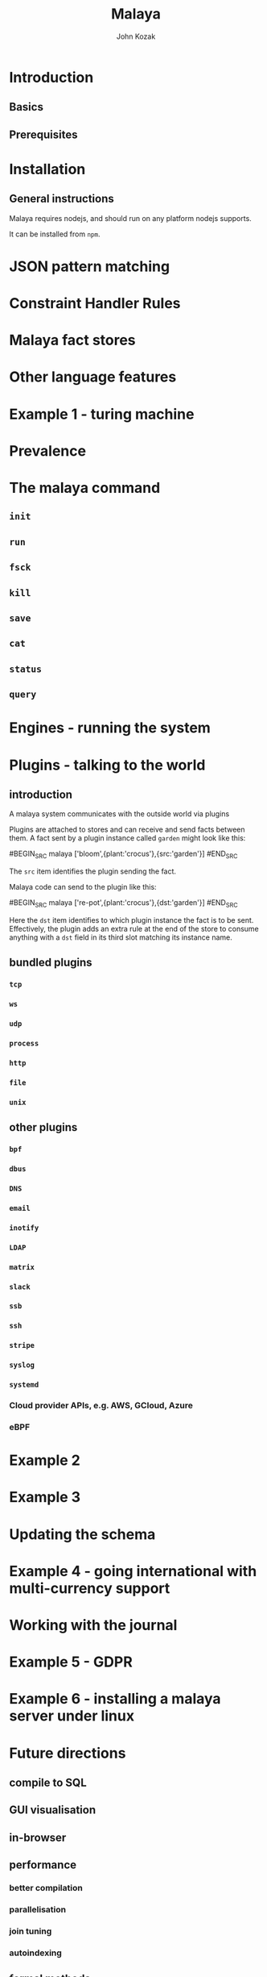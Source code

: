#+TITLE: Malaya
#+AUTHOR: John Kozak

* Introduction
** Basics
** Prerequisites
* Installation
** General instructions
Malaya requires nodejs, and should run on any platform nodejs supports.

It can be installed from =npm=.

* JSON pattern matching
* Constraint Handler Rules
* Malaya fact stores
* Other language features
* Example 1 - turing machine
* Prevalence
* The malaya command
** =init=
** =run=
** =fsck=
** =kill=
** =save=
** =cat=
** =status=
** =query=
* Engines - running the system
* Plugins - talking to the world

** introduction

A malaya system communicates with the outside world via plugins

# example

Plugins are attached to stores and can receive and send facts between
them.  A fact sent by a plugin instance called =garden= might look like this:

#BEGIN_SRC malaya
['bloom',{plant:'crocus'},{src:'garden'}]
#END_SRC

The =src= item identifies the plugin sending the fact.

Malaya code can send to the plugin like this:

#BEGIN_SRC malaya
['re-pot',{plant:'crocus'},{dst:'garden'}]
#END_SRC

Here the =dst= item identifies to which plugin instance the fact is to
be sent.  Effectively, the plugin adds an extra rule at the end of the
store to consume anything with a =dst= field in its third slot
matching its instance name.

** bundled plugins
*** =tcp=
*** =ws=
*** =udp=
*** =process=
*** =http=
*** =file=
*** =unix=
** other plugins
*** =bpf=
*** =dbus=
*** =DNS=
*** =email=
*** =inotify=
*** =LDAP=
*** =matrix=
*** =slack=
*** =ssb=
*** =ssh=
*** =stripe=
*** =syslog=
*** =systemd=
*** Cloud provider APIs, e.g. AWS, GCloud, Azure
*** eBPF

* Example 2
* Example 3
* Updating the schema
* Example 4 - going international with multi-currency support
* Working with the journal
* Example 5 - GDPR
* Example 6 - installing a malaya server under linux
* Future directions

** compile to SQL
** GUI visualisation
** in-browser
** performance

*** better compilation
*** parallelisation
*** join tuning

*** autoindexing

** formal methods

*** model checking

** consensus (ePaxos?)
** p2p apps
** embed in other platforms than node
** (auto-)sharding
** operate on untranslated binary data

Avoid cost of binary->JSON->binary translation by compiling the
rules to work on binary data directly.

* Language reference
